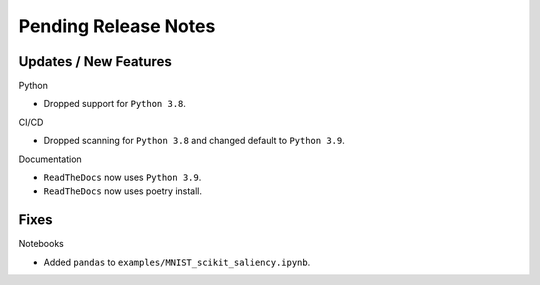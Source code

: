 Pending Release Notes
=====================

Updates / New Features
----------------------

Python

* Dropped support for ``Python 3.8``.

CI/CD

* Dropped scanning for ``Python 3.8`` and changed default to ``Python 3.9``.

Documentation

* ``ReadTheDocs`` now uses ``Python 3.9``.

* ``ReadTheDocs`` now uses poetry install.

Fixes
-----

Notebooks

* Added ``pandas`` to ``examples/MNIST_scikit_saliency.ipynb``.
